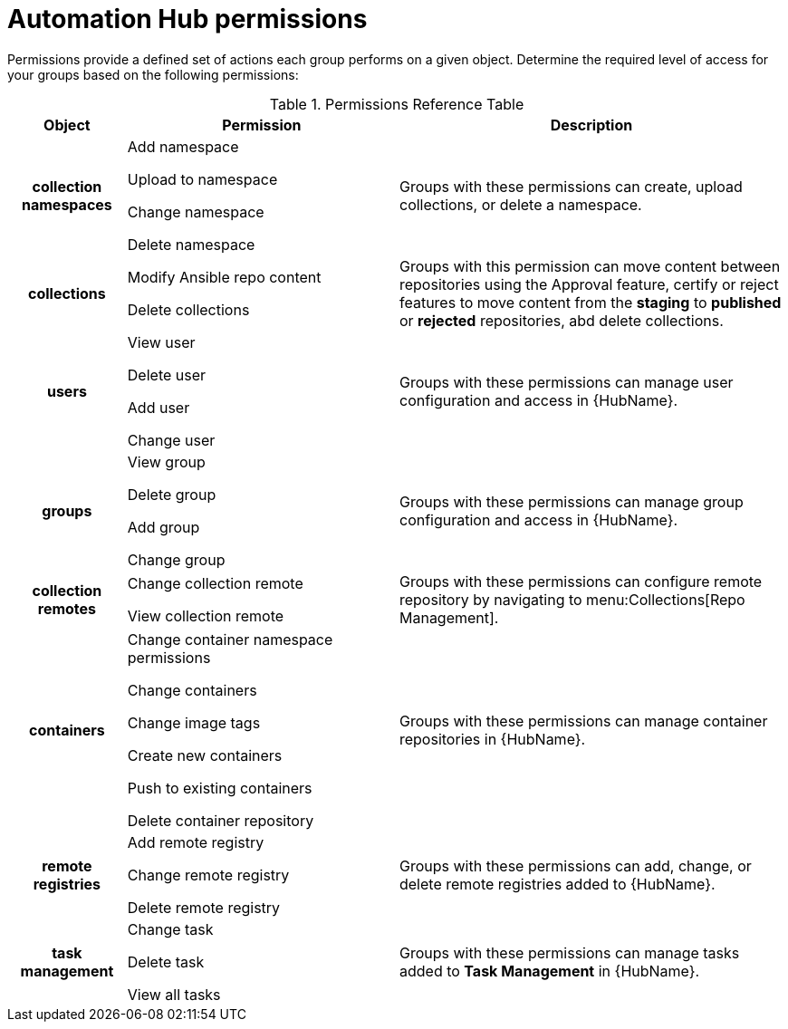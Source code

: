 [id="ref-permissions"]

= Automation Hub permissions

Permissions provide a defined set of actions each group performs on a given object. Determine the required level of access for your groups based on the following permissions:

.Permissions Reference Table
[cols="15%,35%,50%"]
|===
| Object | Permission | Description

h| collection namespaces |

Add namespace

Upload to namespace

Change namespace

Delete namespace |

Groups with these permissions can create, upload collections, or delete a namespace.

h| collections |

Modify Ansible repo content

Delete collections |

Groups with this permission can move content between repositories using the Approval feature, certify or reject features to move content from the *staging* to *published* or *rejected* repositories, abd delete collections.

h| users |

View user

Delete user

Add user

Change user |

Groups with these permissions can manage user configuration and access in {HubName}.

h| groups |

View group

Delete group

Add group

Change group |

Groups with these permissions can manage group configuration and access in {HubName}.


h| collection remotes |

Change collection remote

View collection remote |

Groups with these permissions can configure remote repository by navigating to menu:Collections[Repo Management].

h| containers |

Change container namespace permissions

Change containers

Change image tags

Create new containers

Push to existing containers

Delete container repository |

Groups with these permissions can manage container repositories in {HubName}.

h| remote registries |

Add remote registry

Change remote registry

Delete remote registry |

Groups with these permissions can add, change, or delete remote registries added to {HubName}.

h| task management |

Change task

Delete task

View all tasks |

Groups with these permissions can manage tasks added to *Task Management* in {HubName}.
|===

////
h| distribution |

Change Ansible distribution

View Ansible distribution |

Groups with these permissions can view or modify the remote repository a collections comes from.

h| synclists |

Add synclist

Change synclist

Delete synclist |

Groups with these permissions can create, modify or remove unique synclists created in Automation Hub.
////
